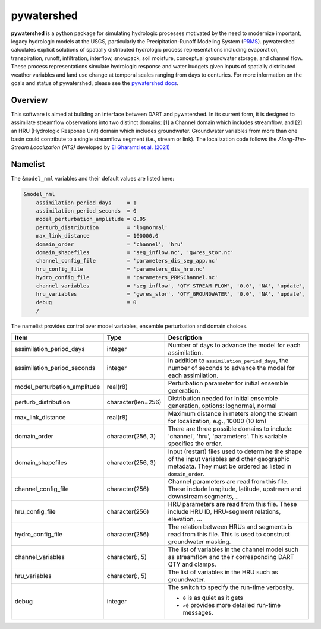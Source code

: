 pywatershed
==============

**pywatershed** is a python package for simulating hydrologic processes
motivated by the need to modernize important, legacy hydrologic models at the
USGS, particularly the Precipitation-Runoff Modeling System
(`PRMS <https://www.usgs.gov/software/precipitation-runoff-modeling-system-prms>`_).
pywatershed calculates explicit solutions of spatially distributed
hydrologic process representations including evaporation, transpiration, runoff,
infiltration, interflow, snowpack, soil moisture, conceptual groundwater storage,
and channel flow. These process representations simulate hydrologic response and
water budgets given inputs of spatially distributed weather variables and land
use change at temporal scales ranging from days to centuries.
For more information on the goals and status of pywatershed, please see the
`pywatershed docs <https://pywatershed.readthedocs.io/en/main/>`_.

Overview
--------
This software is aimed at building an interface between DART and pywatershed.
In its current form, it is designed to assimilate streamflow observations into
two distinct domains: [1] a Channel domain which includes streamflow, and [2] an
HRU (Hydrologic Response Unit) domain which includes groundwater. Groundwater
variables from more than one basin could contribute to a single streamflow
segment (i.e., stream or link). The localization code follows the
*Along-The-Stream Localization (ATS)* developed by
`El Gharamti et al. (2021) <https://hess.copernicus.org/articles/25/5315/2021/hess-25-5315-2021.html>`_

Namelist
--------
The ``&model_nml`` variables and their default values are listed here:

.. code-block:: fortran

  &model_nml
      assimilation_period_days     = 1
      assimilation_period_seconds  = 0
      model_perturbation_amplitude = 0.05
      perturb_distribution         = 'lognormal'
      max_link_distance            = 100000.0
      domain_order                 = 'channel', 'hru'
      domain_shapefiles            = 'seg_inflow.nc', 'gwres_stor.nc'
      channel_config_file          = 'parameters_dis_seg_app.nc'
      hru_config_file              = 'parameters_dis_hru.nc'
      hydro_config_file            = 'parameters_PRMSChannel.nc'
      channel_variables            = 'seg_inflow', 'QTY_STREAM_FLOW', '0.0', 'NA', 'update',
      hru_variables                = 'gwres_stor', 'QTY_GROUNDWATER', '0.0', 'NA', 'update',
      debug                        = 0
      /

The namelist provides control over model variables, ensemble perturbation and
domain choices.

+-------------------------------------+--------------------+------------------------------------------------------------+
| Item                                | Type               | Description                                                |
+=====================================+====================+============================================================+
| assimilation_period_days            | integer            | Number of days to advance the model for each assimilation. |
+-------------------------------------+--------------------+------------------------------------------------------------+
| assimilation_period_seconds         | integer            | In addition to ``assimilation_period_days``, the number of |
|                                     |                    | seconds to advance the model for each assimilation.        |
+-------------------------------------+--------------------+------------------------------------------------------------+
| model_perturbation_amplitude        | real(r8)           | Perturbation parameter for initial ensemble generation.    |
+-------------------------------------+--------------------+------------------------------------------------------------+
| perturb_distribution                | character(len=256) | Distribution needed for initial ensemble generation,       |
|                                     |                    | options: lognormal, normal                                 |
+-------------------------------------+--------------------+------------------------------------------------------------+
| max_link_distance                   | real(r8)           | Maximum distance in meters along the stream for            |
|                                     |                    | localization, e.g., 10000 (10 km)                          |
+-------------------------------------+--------------------+------------------------------------------------------------+
| domain_order                        | character(256, 3)  | There are three possible domains to include: 'channel',    |
|                                     |                    | 'hru', 'parameters'. This variable specifies the order.    |
+-------------------------------------+--------------------+------------------------------------------------------------+
| domain_shapefiles                   | character(256, 3)  | Input (restart) files used to determine the shape of the   |
|                                     |                    | input variables and other geographic metadata. They must   |
|                                     |                    | be ordered as listed in ``domain_order``.                  |
+-------------------------------------+--------------------+------------------------------------------------------------+
| channel_config_file                 | character(256)     | Channel parameters are read from this file. These include  |
|                                     |                    | longitude, latitude, upstream and downstream segments, ..  |
+-------------------------------------+--------------------+------------------------------------------------------------+
| hru_config_file                     | character(256)     | HRU parameters are read from this file. These include      |
|                                     |                    | HRU ID, HRU-segment relations, elevation, ...              |
+-------------------------------------+--------------------+------------------------------------------------------------+
| hydro_config_file                   | character(256)     | The relation between HRUs and segments is read from this   |
|                                     |                    | file. This is used to construct groundwater masking.       |
+-------------------------------------+--------------------+------------------------------------------------------------+
| channel_variables                   | character(:, 5)    | The list of variables in the channel model such as         |
|                                     |                    | streamflow and their corresponding DART QTY and clamps.    |
+-------------------------------------+--------------------+------------------------------------------------------------+
| hru_variables                       | character(:, 5)    | The list of variables in the HRU such as groundwater.      |
+-------------------------------------+--------------------+------------------------------------------------------------+
| debug                               | integer            | The switch to specify the run-time verbosity.              |
|                                     |                    |                                                            |
|                                     |                    | - ``0`` is as quiet as it gets                             |
|                                     |                    | - ``>0`` provides more detailed run-time messages.         |
+-------------------------------------+--------------------+------------------------------------------------------------+

